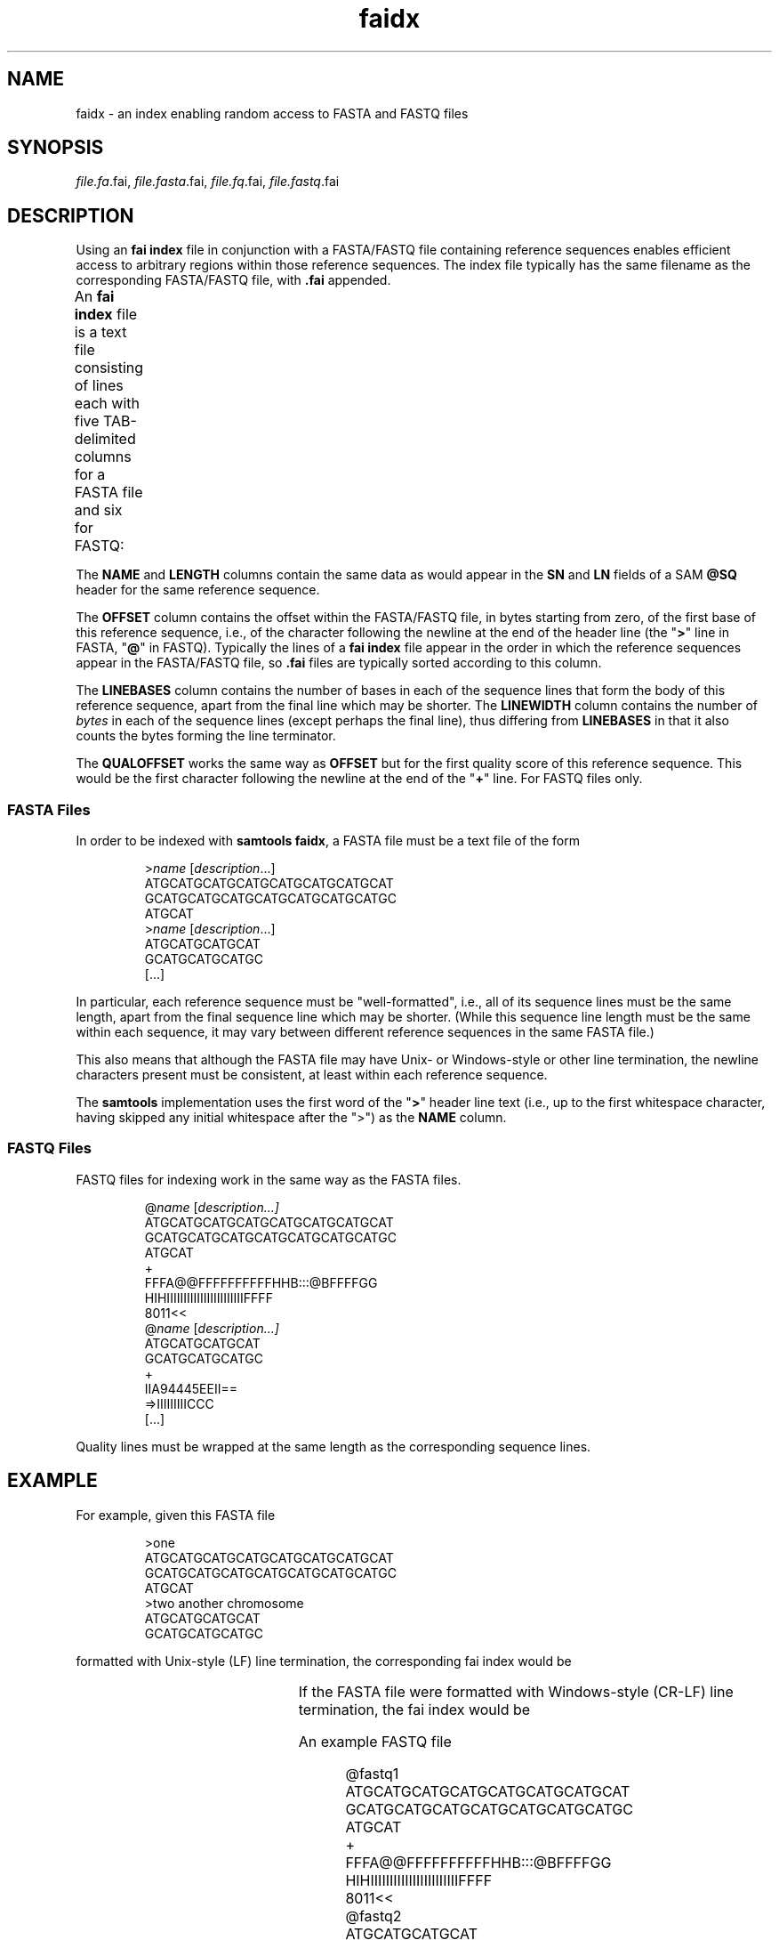 '\" t
.TH faidx 5 "June 2018" "htslib" "Bioinformatics formats"
.SH NAME
faidx \- an index enabling random access to FASTA and FASTQ files
.\"
.\" Copyright (C) 2013, 2015, 2018 Genome Research Ltd.
.\"
.\" Author: John Marshall <jm18@sanger.ac.uk>
.\"
.\" Permission is hereby granted, free of charge, to any person obtaining a
.\" copy of this software and associated documentation files (the "Software"),
.\" to deal in the Software without restriction, including without limitation
.\" the rights to use, copy, modify, merge, publish, distribute, sublicense,
.\" and/or sell copies of the Software, and to permit persons to whom the
.\" Software is furnished to do so, subject to the following conditions:
.\"
.\" The above copyright notice and this permission notice shall be included in
.\" all copies or substantial portions of the Software.
.\"
.\" THE SOFTWARE IS PROVIDED "AS IS", WITHOUT WARRANTY OF ANY KIND, EXPRESS OR
.\" IMPLIED, INCLUDING BUT NOT LIMITED TO THE WARRANTIES OF MERCHANTABILITY,
.\" FITNESS FOR A PARTICULAR PURPOSE AND NONINFRINGEMENT. IN NO EVENT SHALL
.\" THE AUTHORS OR COPYRIGHT HOLDERS BE LIABLE FOR ANY CLAIM, DAMAGES OR OTHER
.\" LIABILITY, WHETHER IN AN ACTION OF CONTRACT, TORT OR OTHERWISE, ARISING
.\" FROM, OUT OF OR IN CONNECTION WITH THE SOFTWARE OR THE USE OR OTHER
.\" DEALINGS IN THE SOFTWARE.
.\"
.SH SYNOPSIS
.IR file.fa .fai,
.IR file.fasta .fai,
.IR file.fq .fai,
.IR file.fastq .fai
.SH DESCRIPTION
Using an \fBfai index\fP file in conjunction with a FASTA/FASTQ file containing
reference sequences enables efficient access to arbitrary regions within
those reference sequences.
The index file typically has the same filename as the corresponding FASTA/FASTQ
file, with \fB.fai\fP appended.
.P
An \fBfai index\fP file is a text file consisting of lines each with
five TAB-delimited columns for a FASTA file and six for FASTQ:
.TS
lbl.
NAME	Name of this reference sequence
LENGTH	Total length of this reference sequence, in bases
OFFSET	Offset in the FASTA/FASTQ file of this sequence's first base
LINEBASES	The number of bases on each line
LINEWIDTH	The number of bytes in each line, including the newline
QUALOFFSET	Offset of sequence's first quality within the FASTQ file
.TE
.P
The \fBNAME\fP and \fBLENGTH\fP columns contain the same
data as would appear in the \fBSN\fP and \fBLN\fP fields of a
SAM \fB@SQ\fP header for the same reference sequence.
.P
The \fBOFFSET\fP column contains the offset within the FASTA/FASTQ file, in
bytes starting from zero, of the first base of this reference sequence, i.e., of
the character following the newline at the end of the header line (the 
"\fB>\fP" line in FASTA, "\fB@\fP" in FASTQ). Typically the lines of a
\fBfai index\fP file appear in the order in which the reference sequences
appear in the FASTA/FASTQ file, so \fB.fai\fP files are typically sorted
according to this column.
.P
The \fBLINEBASES\fP column contains the number of bases in each of the sequence
lines that form the body of this reference sequence, apart from the final line
which may be shorter.
The \fBLINEWIDTH\fP column contains the number of \fIbytes\fP in each of
the sequence lines (except perhaps the final line), thus differing from
\fBLINEBASES\fP in that it also counts the bytes forming the line terminator.
.P
The \fBQUALOFFSET\fP works the same way as \fBOFFSET\fP but for the first
quality score of this reference sequence.  This would be the first character
following the newline at the end of the "\fB+\fP" line.  For FASTQ files only.
.SS FASTA Files
In order to be indexed with \fBsamtools faidx\fP, a FASTA file must be a text
file of the form
.LP
.RS
.RI > name
.RI [ description ...]
.br
ATGCATGCATGCATGCATGCATGCATGCAT
.br
GCATGCATGCATGCATGCATGCATGCATGC
.br
ATGCAT
.br
.RI > name
.RI [ description ...]
.br
ATGCATGCATGCAT
.br
GCATGCATGCATGC
.br
[...]
.RE
.LP
In particular, each reference sequence must be "well-formatted", i.e., all
of its sequence lines must be the same length, apart from the final sequence
line which may be shorter.
(While this sequence line length must be the same within each sequence,
it may vary between different reference sequences in the same FASTA file.)
.P
This also means that although the FASTA file may have Unix- or Windows-style
or other line termination, the newline characters present must be consistent,
at least within each reference sequence.
.P
The \fBsamtools\fP implementation uses the first word of the "\fB>\fP" header
line text (i.e., up to the first whitespace character, having skipped any
initial whitespace after the ">") as the \fBNAME\fP column.
.SS FASTQ Files
FASTQ files for indexing work in the same way as the FASTA files.
.LP
.RS
.RI @ name
.RI [ description...]
.br
ATGCATGCATGCATGCATGCATGCATGCAT
.br
GCATGCATGCATGCATGCATGCATGCATGC
.br
ATGCAT
.br
.RI +
.br
FFFA@@FFFFFFFFFFHHB:::@BFFFFGG
.br
HIHIIIIIIIIIIIIIIIIIIIIIIIFFFF
.br
8011<<
.br
.RI @ name
.RI [ description...]
.br
ATGCATGCATGCAT
.br
GCATGCATGCATGC
.br
.RI +
.br
IIA94445EEII==
.br
=>IIIIIIIIICCC
.br
[...]
.RE
.LP
Quality lines must be wrapped at the same length as the corresponding
sequence lines.
.SH EXAMPLE
For example, given this FASTA file
.LP
.RS
>one
.br
ATGCATGCATGCATGCATGCATGCATGCAT
.br
GCATGCATGCATGCATGCATGCATGCATGC
.br
ATGCAT
.br
>two another chromosome
.br
ATGCATGCATGCAT
.br
GCATGCATGCATGC
.br
.RE
.LP
formatted with Unix-style (LF) line termination, the corresponding fai index
would be
.RS
.TS
lnnnn.
one	66	5	30	31
two	28	98	14	15
.TE
.RE
.LP
If the FASTA file were formatted with Windows-style (CR-LF) line termination,
the fai index would be
.RS
.TS
lnnnn.
one	66	6	30	32
two	28	103	14	16
.TE
.RE
.LP
An example FASTQ file
.LP
.RS
@fastq1
.br
ATGCATGCATGCATGCATGCATGCATGCAT
.br
GCATGCATGCATGCATGCATGCATGCATGC
.br
ATGCAT
.br
+
.br
FFFA@@FFFFFFFFFFHHB:::@BFFFFGG
.br
HIHIIIIIIIIIIIIIIIIIIIIIIIFFFF
.br
8011<<
.br
@fastq2
.br
ATGCATGCATGCAT
.br
GCATGCATGCATGC
.br
+
.br
IIA94445EEII==
.br
=>IIIIIIIIICCC
.br
.RE
.LP
Formatted with Unix-style line termination would give this fai index
.RS
.TS
lnnnnn.
fastq1	66	8	30	31	79
fastq2	28	156	14	15	188
.TE
.RE
.SH SEE ALSO
.IR samtools (1)
.TP
https://en.wikipedia.org/wiki/FASTA_format
.TP
https://en.wikipedia.org/wiki/FASTQ_format

Further description of the FASTA and FASTQ formats
